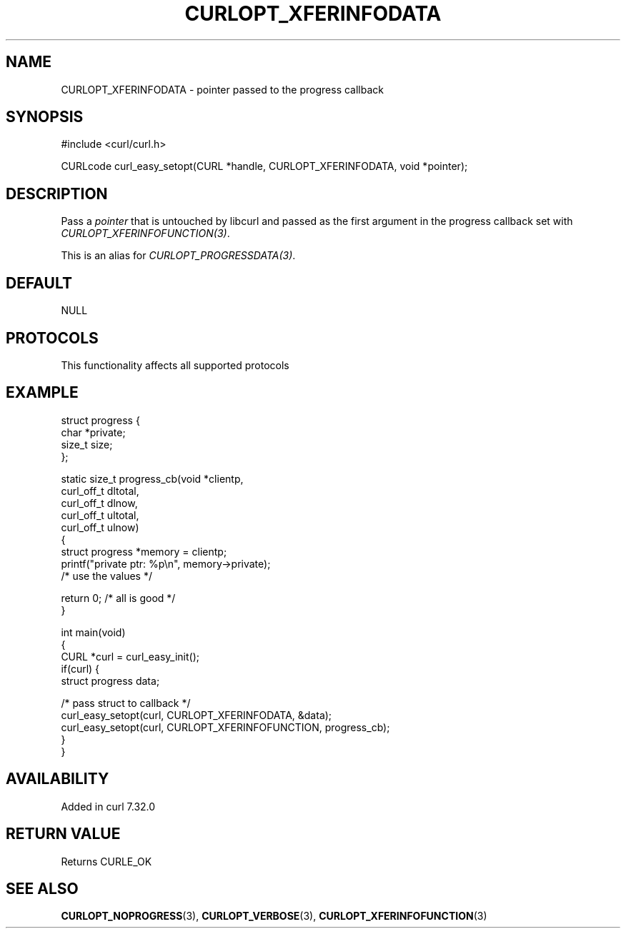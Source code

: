 .\" generated by cd2nroff 0.1 from CURLOPT_XFERINFODATA.md
.TH CURLOPT_XFERINFODATA 3 "2024-11-09" libcurl
.SH NAME
CURLOPT_XFERINFODATA \- pointer passed to the progress callback
.SH SYNOPSIS
.nf
#include <curl/curl.h>

CURLcode curl_easy_setopt(CURL *handle, CURLOPT_XFERINFODATA, void *pointer);
.fi
.SH DESCRIPTION
Pass a \fIpointer\fP that is untouched by libcurl and passed as the first
argument in the progress callback set with \fICURLOPT_XFERINFOFUNCTION(3)\fP.

This is an alias for \fICURLOPT_PROGRESSDATA(3)\fP.
.SH DEFAULT
NULL
.SH PROTOCOLS
This functionality affects all supported protocols
.SH EXAMPLE
.nf
struct progress {
  char *private;
  size_t size;
};

static size_t progress_cb(void *clientp,
                          curl_off_t dltotal,
                          curl_off_t dlnow,
                          curl_off_t ultotal,
                          curl_off_t ulnow)
{
  struct progress *memory = clientp;
  printf("private ptr: %p\\n", memory->private);
  /* use the values */

  return 0; /* all is good */
}

int main(void)
{
  CURL *curl = curl_easy_init();
  if(curl) {
    struct progress data;

    /* pass struct to callback  */
    curl_easy_setopt(curl, CURLOPT_XFERINFODATA, &data);
    curl_easy_setopt(curl, CURLOPT_XFERINFOFUNCTION, progress_cb);
  }
}
.fi
.SH AVAILABILITY
Added in curl 7.32.0
.SH RETURN VALUE
Returns CURLE_OK
.SH SEE ALSO
.BR CURLOPT_NOPROGRESS (3),
.BR CURLOPT_VERBOSE (3),
.BR CURLOPT_XFERINFOFUNCTION (3)
